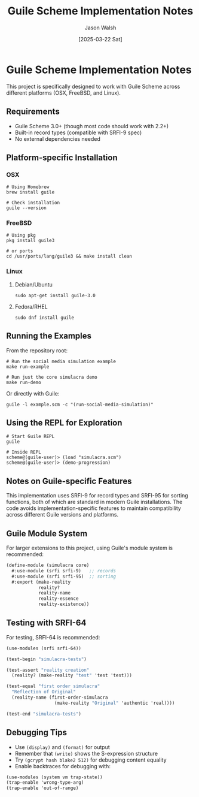 #+TITLE: Guile Scheme Implementation Notes
#+AUTHOR: Jason Walsh
#+DATE: [2025-03-22 Sat]

* Guile Scheme Implementation Notes

This project is specifically designed to work with Guile Scheme across different platforms (OSX, FreeBSD, and Linux).

** Requirements

- Guile Scheme 3.0+ (though most code should work with 2.2+)
- Built-in record types (compatible with SRFI-9 spec)
- No external dependencies needed

** Platform-specific Installation

*** OSX

#+BEGIN_SRC shell
# Using Homebrew
brew install guile

# Check installation
guile --version
#+END_SRC

*** FreeBSD

#+BEGIN_SRC shell
# Using pkg
pkg install guile3

# or ports
cd /usr/ports/lang/guile3 && make install clean
#+END_SRC

*** Linux

**** Debian/Ubuntu

#+BEGIN_SRC shell
sudo apt-get install guile-3.0
#+END_SRC

**** Fedora/RHEL

#+BEGIN_SRC shell
sudo dnf install guile
#+END_SRC

** Running the Examples

From the repository root:

#+BEGIN_SRC shell
# Run the social media simulation example
make run-example

# Run just the core simulacra demo
make run-demo
#+END_SRC

Or directly with Guile:

#+BEGIN_SRC shell
guile -l example.scm -c "(run-social-media-simulation)"
#+END_SRC

** Using the REPL for Exploration

#+BEGIN_SRC shell
# Start Guile REPL
guile

# Inside REPL
scheme@(guile-user)> (load "simulacra.scm")
scheme@(guile-user)> (demo-progression)
#+END_SRC

** Notes on Guile-specific Features

This implementation uses SRFI-9 for record types and SRFI-95 for sorting functions, both of which are standard in modern Guile installations. The code avoids implementation-specific features to maintain compatibility across different Guile versions and platforms.

** Guile Module System

For larger extensions to this project, using Guile's module system is recommended:

#+BEGIN_SRC scheme
(define-module (simulacra core)
  #:use-module (srfi srfi-9)   ;; records
  #:use-module (srfi srfi-95)  ;; sorting
  #:export (make-reality
            reality?
            reality-name
            reality-essence
            reality-existence))
#+END_SRC

** Testing with SRFI-64

For testing, SRFI-64 is recommended:

#+BEGIN_SRC scheme
(use-modules (srfi srfi-64))

(test-begin "simulacra-tests")

(test-assert "reality creation" 
  (reality? (make-reality "test" 'test 'test)))

(test-equal "first order simulacra" 
  "Reflection of Original"
  (reality-name (first-order-simulacra 
                  (make-reality "Original" 'authentic 'real))))

(test-end "simulacra-tests")
#+END_SRC

** Debugging Tips

- Use =(display)= and =(format)= for output
- Remember that =(write)= shows the S-expression structure
- Try =(gcrypt hash blake2 512)= for debugging content equality
- Enable backtraces for debugging with:

#+BEGIN_SRC scheme
(use-modules (system vm trap-state))
(trap-enable 'wrong-type-arg)
(trap-enable 'out-of-range)
#+END_SRC
